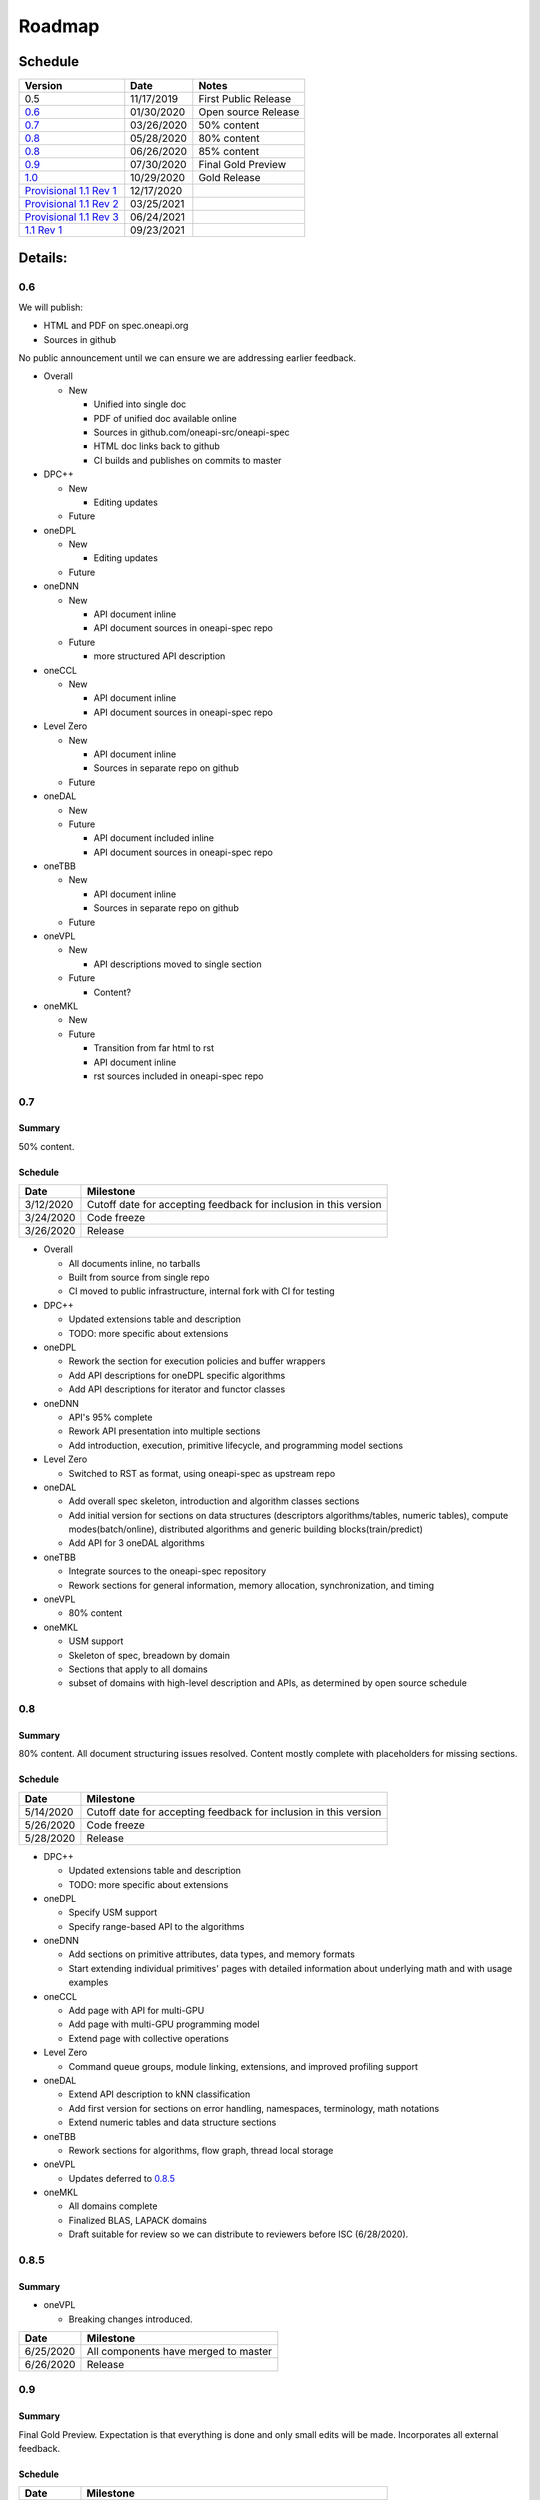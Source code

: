=========
 Roadmap
=========

Schedule
========

=========================   ==========  ===========
Version                     Date        Notes
=========================   ==========  ===========
0.5                         11/17/2019  First Public Release
0.6_                        01/30/2020  Open source Release
0.7_                        03/26/2020  50% content
0.8_                        05/28/2020  80% content
0.8_                        06/26/2020  85% content
0.9_                        07/30/2020  Final Gold Preview
1.0_                        10/29/2020  Gold Release
`Provisional 1.1 Rev 1`_    12/17/2020  
`Provisional 1.1 Rev 2`_    03/25/2021
`Provisional 1.1 Rev 3`_    06/24/2021
`1.1 Rev 1`_                09/23/2021
=========================   ==========  ===========

Details:
========


0.6
---

We will publish:

- HTML and PDF on spec.oneapi.org
- Sources in github

No public announcement until we can ensure we are addressing earlier
feedback.

- Overall

  - New
  
    - Unified into single doc
    - PDF of unified doc available online
    - Sources in github.com/oneapi-src/oneapi-spec
    - HTML doc links back to github
    - CI builds and publishes on commits to master
- DPC++

  - New
  
    - Editing updates
    
  - Future

- oneDPL

  - New
  
    - Editing updates
  - Future
- oneDNN

  - New
  
    - API document inline
    - API document sources in oneapi-spec repo
  - Future
  
    - more structured API description
- oneCCL

  - New
  
    - API document inline
    - API document sources in oneapi-spec repo
- Level Zero

  - New
  
    - API document inline
    - Sources in separate repo on github
  - Future
- oneDAL

  - New
  - Future
  
    - API document included inline
    - API document sources in oneapi-spec repo
- oneTBB

  - New
  
    - API document inline
    - Sources in separate repo on github
  - Future
- oneVPL

  - New
  
    - API descriptions moved to single section
  - Future
  
    - Content?
- oneMKL

  - New
  - Future
  
    - Transition from far html to rst
    - API document inline    
    - rst sources included in oneapi-spec repo

0.7
---

Summary
+++++++

50% content.

Schedule
++++++++

=========  ==========
Date       Milestone
=========  ==========
3/12/2020  Cutoff date for accepting feedback for inclusion in this version
3/24/2020  Code freeze
3/26/2020  Release
=========  ==========

- Overall

  - All documents inline, no tarballs
  - Built from source from single repo
  - CI moved to public infrastructure, internal fork with CI for testing

- DPC++

  - Updated extensions table and description
  - TODO: more specific about extensions

- oneDPL

  - Rework the section for execution policies and buffer wrappers
  - Add API descriptions for oneDPL specific algorithms
  - Add API descriptions for iterator and functor classes

- oneDNN

  - API's 95% complete
  - Rework API presentation into multiple sections
  - Add introduction, execution, primitive lifecycle, and programming model
    sections

- Level Zero

  - Switched to RST as format, using oneapi-spec as upstream repo
  
- oneDAL

  - Add overall spec skeleton, introduction and algorithm classes sections
  - Add initial version for sections on data structures (descriptors algorithms/tables, numeric tables),
    compute modes(batch/online), distributed algorithms and generic building blocks(train/predict) 
  - Add API for 3 oneDAL algorithms

- oneTBB

  - Integrate sources to the oneapi-spec repository
  - Rework sections for general information, memory allocation, synchronization, and timing
  
- oneVPL
  
  - 80% content
    
- oneMKL

  - USM support
  - Skeleton of spec, breadown by domain
  - Sections that apply to all domains
  - subset of domains with high-level description and APIs, as determined by open source schedule
  
0.8
---

Summary
+++++++

80% content. All document structuring issues resolved. Content mostly complete with
placeholders for missing sections.

Schedule
++++++++

=========  ==========
Date       Milestone
=========  ==========
5/14/2020  Cutoff date for accepting feedback for inclusion in this version
5/26/2020  Code freeze
5/28/2020  Release
=========  ==========

- DPC++

  - Updated extensions table and description
  - TODO: more specific about extensions

- oneDPL

  - Specify USM support
  - Specify range-based API to the algorithms

- oneDNN

  - Add sections on primitive attributes, data types, and memory formats
  - Start extending individual primitives' pages with detailed information
    about underlying math and with usage examples

- oneCCL

  - Add page with API for multi-GPU
  - Add page with multi-GPU programming model
  - Extend page with collective operations

- Level Zero

  - Command queue groups, module linking, extensions, and improved profiling support
  
- oneDAL

  - Extend API description to kNN classification
  - Add first version for sections on error handling, namespaces, terminology, math notations
  - Extend numeric tables and data structure sections

- oneTBB

  - Rework sections for algorithms, flow graph, thread local storage

- oneVPL

  - Updates deferred to 0.8.5_
  
- oneMKL

  - All domains complete
  - Finalized BLAS, LAPACK domains
  - Draft suitable for review so we can distribute to reviewers before
    ISC (6/28/2020).

0.8.5
-----

Summary
+++++++

- oneVPL

  - Breaking changes introduced.
  
=========  ==========
Date       Milestone
=========  ==========
6/25/2020  All components have merged to master
6/26/2020  Release
=========  ==========

0.9
---

Summary
+++++++

Final Gold Preview. Expectation is that everything is done and only 
small edits will be made. Incorporates all external feedback.

Schedule
++++++++

=========  ==========
Date       Milestone
=========  ==========
7/16/2020  Cutoff date for accepting feedback for inclusion in this version
7/28/2020  Code freeze
7/30/2020  Release
=========  ==========

Elements
++++++++

- DPC++

  - Updated extensions table and description
  - TODO: more specific about extensions

- oneDPL

  - Specify C++ standard library APIs (or analogues) supported in DPC++ kernels
  - Specify all remaining and late-added extension APIs
  - Integrate all known feedback

- oneDNN

  - Finish extending individual primitives' pages with detailed information
    about underlying math and with usage examples
  - explanation of principles complete

- oneCCL

  - Finalize on sections content and details

- Level Zero

  - 1.0 release, support for OpenCL interoperability
  
- oneDAL

  - Extend algorithms section to cover Random Forest, K-Means, SVM, PCA algorithms
  - Finalize on sections content and details

- oneTBB

  - Rework sections for containers, task scheduler controls, exceptions
  - Integrate all known feedback

- oneVPL

- oneMKL

  - finalize FFT, sparse BLAS, RNG, and VM domains
  
1.0
---

Summary
+++++++

API's frozen: backwards compatible
changes at discretion of project owner, non-backwards compatible change by exception only

Schedule
++++++++

=========  ==========
Date       Milestone
=========  ==========
10/27/2020  Code freeze
10/29/2020  Release
=========  ==========

- Overall

  - Minor cleanup and integration of remaining feedback if any

Provisional 1.1 Rev 1
---------------------

Provisional 1.1 Rev 2
---------------------

Provisional 1.1 Rev 3
---------------------

1.1 Rev 1
---------

